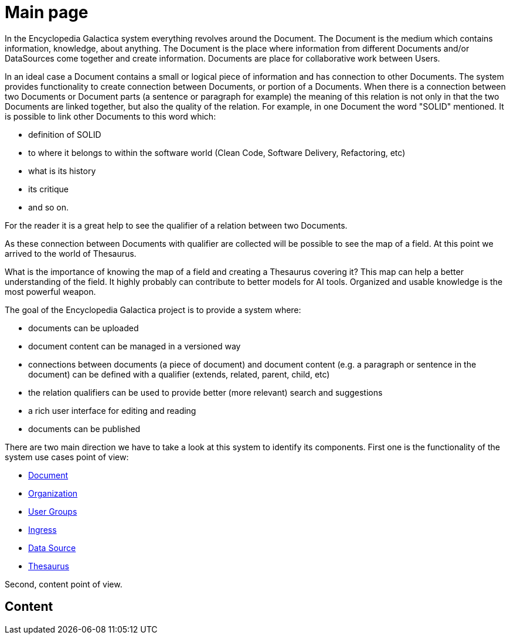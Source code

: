 = Main page

In the Encyclopedia Galactica system everything revolves around the Document.
The Document is the medium which contains information, knowledge, about anything.
The Document is the place where information from different Documents and/or DataSources come together and create information.
Documents are place for collaborative work between Users.

In an ideal case a Document contains a small or logical piece of information and has connection to other Documents.
The system provides functionality to create connection between Documents, or portion of a Documents.
When there is a connection between two Documents or Document parts (a sentence or paragraph for example) the meaning of this relation is not only in that the two Documents are linked together, but also the quality of the relation.
For example, in one Document the word "SOLID" mentioned.
It is possible to link other Documents to this word which:

- definition of SOLID
- to where it belongs to within the software world (Clean Code, Software Delivery, Refactoring, etc)
- what is its history
- its critique
- and so on.

For the reader it is a great help to see the qualifier of a relation between two Documents.

As these connection between Documents with qualifier are collected will be possible to see the map of a field.
At this point we arrived to the world of Thesaurus.

What is the importance of knowing the map of a field and creating a Thesaurus covering it?
This map can help a better understanding of the field.
It highly probably can contribute to better models for AI tools.
Organized and usable knowledge is the most powerful weapon.

The goal of the Encyclopedia Galactica project is to provide a system where:

- documents can be uploaded
- document content can be managed in a versioned way
- connections between documents (a piece of document) and document content (e.g. a paragraph or sentence in the document) can be defined with a qualifier (extends, related, parent, child, etc)
- the relation qualifiers can be used to provide better (more relevant) search and suggestions
- a rich user interface for editing and reading
- documents can be published

There are two main direction we have to take a look at this system to identify its components.
First one is the functionality of the system use cases point of view:

- xref:document-use-cases.adoc[Document]
- xref:organization-use-cases.adoc[Organization]
- xref:user-groups-use-cases.adoc[User Groups]
- xref:ingress-use-cases.adoc[Ingress]
- xref:data-source-use-cases.adoc[Data Source]
- xref:thesaurus-use-cases.adoc[Thesaurus]

Second, content point of view.

== Content